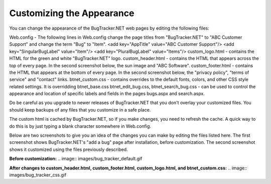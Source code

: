 ==========================
Customizing the Appearance
==========================
You can change the appearance of the BugTracker.NET web pages by editing the following files:

Web.config - The following lines in Web.config change the page titles from "BugTracker.NET" to "ABC Customer Support" and change the term "Bug" to "Item".
<add key="AppTitle" value="ABC Customer Support"/>
<add key="SingularBugLabel" value="Item"/>
<add key="PluralBugLabel" value="Items"/>
custom_logo.html - contains the HTML for the green and white "BugTracker.NET" logo.
custom_header.html - contains the HTML that appears across the top of every page. In the second screenshot below, the sun image and "ABC Software".
custom_footer.html - contains the HTML that appears at the bottom of every page. In the second screenshot below, the "privacy policy", "terms of service" and "contact" links.
btnet_custom.css - contains overrides to the default fonts, colors, and other CSS style related settings. It is overridding btnet_base.css
btnet_edit_bug.css, btnet_search_bug.css - can be used to control the appearance and location of specific labels and fields in the pages bugs.aspx and search.aspx.
 

Do be careful as you upgrade to newer releases of BugTracker.NET that you don't overlay your customized files. You should keep backups of any files that you customize in a safe place.

The custom html is cached by BugTracker.NET, so if you make changes, you need to refresh the cache. A quick way to do this is by just typing a blank character somewhere in Web.config.

Below are two screenshots to give you an idea of the changes you can make by editing the files listed here. The first screenshot shows BugTracker.NET's "add a bug" page after installation, before customization. The second screenshot shows it customized using the files previously described.

**Before customization:**
.. image:: images/bug_tracker_default.gif

**After changes to custom_header.html, custom_footer.html, custom_logo.html, and btnet_custom.css:**
.. image:: images/bug_tracker_css.gif